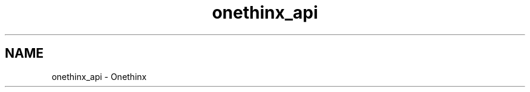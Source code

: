 .TH "onethinx_api" 3 "Fri Jan 29 2021" "Onethinx LoRaWAN module" \" -*- nroff -*-
.ad l
.nh
.SH NAME
onethinx_api \- Onethinx 

